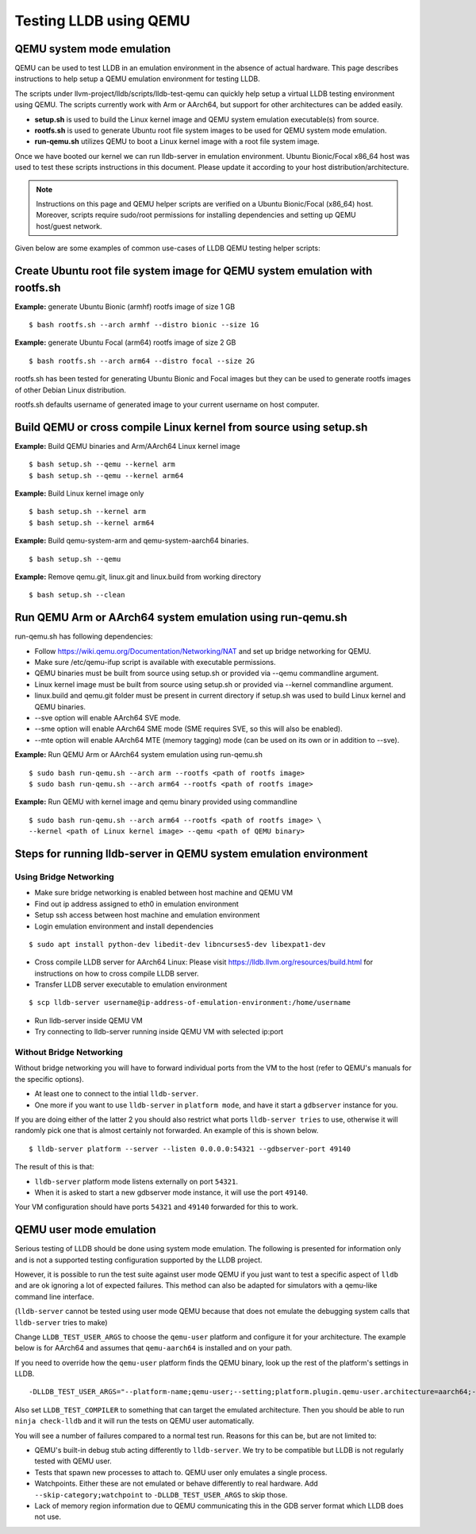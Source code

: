 Testing LLDB using QEMU
=======================

QEMU system mode emulation
--------------------------

QEMU can be used to test LLDB in an emulation environment in the absence of
actual hardware. This page describes instructions to help setup a QEMU emulation
environment for testing LLDB.

The scripts under llvm-project/lldb/scripts/lldb-test-qemu can quickly help
setup a virtual LLDB testing environment using QEMU. The scripts currently work
with Arm or AArch64, but support for other architectures can be added easily.

* **setup.sh** is used to build the Linux kernel image and QEMU system emulation executable(s) from source.
* **rootfs.sh** is used to generate Ubuntu root file system images to be used for QEMU system mode emulation.
* **run-qemu.sh** utilizes QEMU to boot a Linux kernel image with a root file system image.

Once we have booted our kernel we can run lldb-server in emulation environment.
Ubuntu Bionic/Focal x86_64 host was used to test these scripts instructions in this
document. Please update it according to your host distribution/architecture.

.. note::
  Instructions on this page and QEMU helper scripts are verified on a Ubuntu Bionic/Focal (x86_64) host. Moreover, scripts require sudo/root permissions for installing dependencies and setting up QEMU host/guest network.

Given below are some examples of common use-cases of LLDB QEMU testing
helper scripts:

Create Ubuntu root file system image for QEMU system emulation with rootfs.sh
--------------------------------------------------------------------------------

**Example:** generate Ubuntu Bionic (armhf) rootfs image of size 1 GB
::

  $ bash rootfs.sh --arch armhf --distro bionic --size 1G

**Example:** generate Ubuntu Focal (arm64) rootfs image of size 2 GB
::

  $ bash rootfs.sh --arch arm64 --distro focal --size 2G

rootfs.sh has been tested for generating Ubuntu Bionic and Focal images but they can be used to generate rootfs images of other Debian Linux distribution.

rootfs.sh defaults username of generated image to your current username on host computer.


Build QEMU or cross compile Linux kernel from source using setup.sh
-----------------------------------------------------------------------

**Example:** Build QEMU binaries and Arm/AArch64 Linux kernel image
::

$ bash setup.sh --qemu --kernel arm
$ bash setup.sh --qemu --kernel arm64

**Example:** Build Linux kernel image only
::

$ bash setup.sh --kernel arm
$ bash setup.sh --kernel arm64

**Example:** Build qemu-system-arm and qemu-system-aarch64 binaries.
::

$ bash setup.sh --qemu

**Example:** Remove qemu.git, linux.git and linux.build from working directory
::

$ bash setup.sh --clean


Run QEMU Arm or AArch64 system emulation using run-qemu.sh
----------------------------------------------------------
run-qemu.sh has following dependencies:

* Follow https://wiki.qemu.org/Documentation/Networking/NAT and set up bridge
  networking for QEMU.

* Make sure /etc/qemu-ifup script is available with executable permissions.

* QEMU binaries must be built from source using setup.sh or provided via --qemu
  commandline argument.

* Linux kernel image must be built from source using setup.sh or provided via
  --kernel commandline argument.

* linux.build and qemu.git folder must be present in current directory if
  setup.sh was used to build Linux kernel and QEMU binaries.

* --sve option will enable AArch64 SVE mode.

* --sme option will enable AArch64 SME mode (SME requires SVE, so this will also
  be enabled).

* --mte option will enable AArch64 MTE (memory tagging) mode
  (can be used on its own or in addition to --sve).


**Example:** Run QEMU Arm or AArch64 system emulation using run-qemu.sh
::

  $ sudo bash run-qemu.sh --arch arm --rootfs <path of rootfs image>
  $ sudo bash run-qemu.sh --arch arm64 --rootfs <path of rootfs image>

**Example:** Run QEMU with kernel image and qemu binary provided using commandline
::

  $ sudo bash run-qemu.sh --arch arm64 --rootfs <path of rootfs image> \
  --kernel <path of Linux kernel image> --qemu <path of QEMU binary>


Steps for running lldb-server in QEMU system emulation environment
------------------------------------------------------------------

Using Bridge Networking
***********************

* Make sure bridge networking is enabled between host machine and QEMU VM

* Find out ip address assigned to eth0 in emulation environment

* Setup ssh access between host machine and emulation environment

* Login emulation environment and install dependencies

::

  $ sudo apt install python-dev libedit-dev libncurses5-dev libexpat1-dev

* Cross compile LLDB server for AArch64 Linux: Please visit https://lldb.llvm.org/resources/build.html for instructions on how to cross compile LLDB server.

* Transfer LLDB server executable to emulation environment

::

  $ scp lldb-server username@ip-address-of-emulation-environment:/home/username

* Run lldb-server inside QEMU VM

* Try connecting to lldb-server running inside QEMU VM with selected ip:port

Without Bridge Networking
*************************

Without bridge networking you will have to forward individual ports from the VM
to the host (refer to QEMU's manuals for the specific options).

* At least one to connect to the intial ``lldb-server``.
* One more if you want to use ``lldb-server`` in ``platform mode``, and have it
  start a ``gdbserver`` instance for you.

If you are doing either of the latter 2 you should also restrict what ports
``lldb-server tries`` to use, otherwise it will randomly pick one that is almost
certainly not forwarded. An example of this is shown below.

::

  $ lldb-server platform --server --listen 0.0.0.0:54321 --gdbserver-port 49140

The result of this is that:

* ``lldb-server`` platform mode listens externally on port ``54321``.

* When it is asked to start a new gdbserver mode instance, it will use the port
  ``49140``.

Your VM configuration should have ports ``54321`` and ``49140`` forwarded for
this to work.

QEMU user mode emulation
------------------------

Serious testing of LLDB should be done using system mode emulation. The following
is presented for information only and is not a supported testing configuration
supported by the LLDB project.

However, it is possible to run the test suite against user mode QEMU if you just
want to test a specific aspect of ``lldb`` and are ok ignoring a lot of expected
failures. This method can also be adapted for simulators with a qemu-like command
line interface.

(``lldb-server`` cannot be tested using user mode QEMU because that does not
emulate the debugging system calls that ``lldb-server`` tries to make)

Change ``LLDB_TEST_USER_ARGS`` to choose the ``qemu-user`` platform and
configure it for your architecture. The example below is for AArch64 and assumes
that ``qemu-aarch64`` is installed and on your path.

If you need to override how the ``qemu-user`` platform finds the QEMU binary,
look up the rest of the platform's settings in LLDB.

::

  -DLLDB_TEST_USER_ARGS="--platform-name;qemu-user;--setting;platform.plugin.qemu-user.architecture=aarch64;--arch;aarch64"

Also set ``LLDB_TEST_COMPILER`` to something that can target the emulated
architecture. Then you should be able to run ``ninja check-lldb`` and it will
run the tests on QEMU user automatically.

You will see a number of failures compared to a normal test run. Reasons for
this can be, but are not limited to:

* QEMU's built-in debug stub acting differently to ``lldb-server``. We try to
  be compatible but LLDB is not regularly tested with QEMU user.

* Tests that spawn new processes to attach to. QEMU user only emulates a single
  process.

* Watchpoints. Either these are not emulated or behave differently to real
  hardware. Add ``--skip-category;watchpoint`` to ``-DLLDB_TEST_USER_ARGS`` to
  skip those.

* Lack of memory region information due to QEMU communicating this in the
  GDB server format which LLDB does not use.
